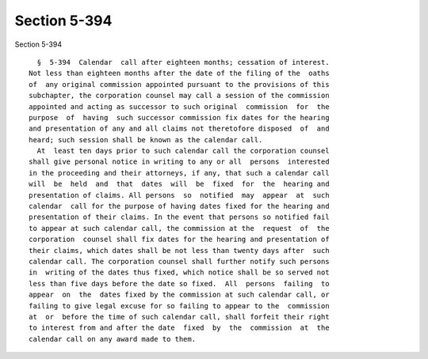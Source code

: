 Section 5-394
=============

Section 5-394 ::    
        
     
        §  5-394  Calendar  call after eighteen months; cessation of interest.
      Not less than eighteen months after the date of the filing of the  oaths
      of  any original commission appointed pursuant to the provisions of this
      subchapter, the corporation counsel may call a session of the commission
      appointed and acting as successor to such original  commission  for  the
      purpose  of  having  such successor commission fix dates for the hearing
      and presentation of any and all claims not theretofore disposed  of  and
      heard; such session shall be known as the calendar call.
        At  least ten days prior to such calendar call the corporation counsel
      shall give personal notice in writing to any or all  persons  interested
      in the proceeding and their attorneys, if any, that such a calendar call
      will  be  held  and  that  dates  will  be  fixed  for  the  hearing and
      presentation of claims. All persons  so  notified  may  appear  at  such
      calendar  call for the purpose of having dates fixed for the hearing and
      presentation of their claims. In the event that persons so notified fail
      to appear at such calendar call, the commission at the  request  of  the
      corporation  counsel shall fix dates for the hearing and presentation of
      their claims, which dates shall be not less than twenty days after  such
      calendar call. The corporation counsel shall further notify such persons
      in  writing of the dates thus fixed, which notice shall be so served not
      less than five days before the date so fixed.  All  persons  failing  to
      appear  on  the  dates fixed by the commission at such calendar call, or
      failing to give legal excuse for so failing to appear to the  commission
      at  or  before the time of such calendar call, shall forfeit their right
      to interest from and after the date  fixed  by  the  commission  at  the
      calendar call on any award made to them.
    
    
    
    
    
    
    